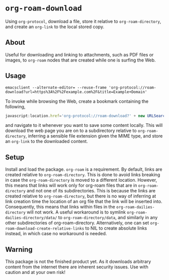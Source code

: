 #+AUTHOR: Selwyn Simsek
* ~org-roam-download~
Using ~org-protocol~, download a file, store it relative to ~org-roam-directory~, and create an ~org-link~ to the local stored copy.
** About
Useful for downloading and linking to attachments, such as PDF files or images, to ~org-roam~ nodes that are created while one is surfing the Web.
** Usage
#+BEGIN_SRC shell
emacsclient --alternate-editor= --reuse-frame 'org-protocol://roam-download?url=https%3A%2F%2Fexample.com%2F&title=Example+Domain'
#+END_SRC
To invoke while browsing the Web, create a bookmark containing the following,
#+BEGIN_SRC js
javascript:location.href='org-protocol://roam-download?' + new URLSearchParams({url:location.href, title:document.title}); void(0);
#+END_SRC
and navigate to it whenever you want to save some content locally.
This will download the web page you are on to a subdirectory relative to ~org-roam-directory~, inferring a sensible file extension given the MIME type, and store an ~org-link~ to the downloaded content.
** Setup
Install and load the package.
~org-roam~ is a requirement.
By default, links are created relative to ~org-roam-directory~.
This is done to avoid links breaking in case the ~org-roam-directory~ is moved to a different location.
However, this means that links will work only for org-roam files that are in ~org-roam-directory~ and not one of its subdirectories.
This is because the links are created relative to ~org-roam-directory~, but there is no way of inferring at link creation time the location of an org file that the link will be inserted into.
Consequently, this means that links within files in the ~org-roam-dailies-directory~ will not work.
A useful workaround is to symlink ~org-roam-dailies-directory/data/~ to ~org-roam-directory/data~, and similarly in any other subdirectories of org-roam-directory.
Alternatively, one can set ~org-roam-download-create-relative-links~ to NIL to create absolute links instead, in which case no workaround is needed.
** Warning
This package is not the finished product yet.
As it downloads arbitrary content from the internet there are inherent security issues.
Use with caution and at your own risk!
